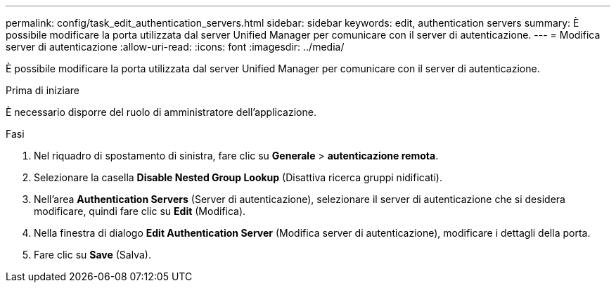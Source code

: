 ---
permalink: config/task_edit_authentication_servers.html 
sidebar: sidebar 
keywords: edit, authentication servers 
summary: È possibile modificare la porta utilizzata dal server Unified Manager per comunicare con il server di autenticazione. 
---
= Modifica server di autenticazione
:allow-uri-read: 
:icons: font
:imagesdir: ../media/


[role="lead"]
È possibile modificare la porta utilizzata dal server Unified Manager per comunicare con il server di autenticazione.

.Prima di iniziare
È necessario disporre del ruolo di amministratore dell'applicazione.

.Fasi
. Nel riquadro di spostamento di sinistra, fare clic su *Generale* > *autenticazione remota*.
. Selezionare la casella *Disable Nested Group Lookup* (Disattiva ricerca gruppi nidificati).
. Nell'area *Authentication Servers* (Server di autenticazione), selezionare il server di autenticazione che si desidera modificare, quindi fare clic su *Edit* (Modifica).
. Nella finestra di dialogo *Edit Authentication Server* (Modifica server di autenticazione), modificare i dettagli della porta.
. Fare clic su *Save* (Salva).

